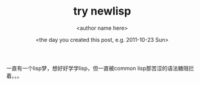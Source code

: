 #+TITLE: try newlisp
#+AUTHOR:      <author name here>
#+EMAIL:       [author's email]
#+DATE:        <the day you created this post, e.g. 2011-10-23 Sun>
#+URI:         /blog/%y/%m/%d/try-lisp/
#+KEYWORDS:    lisp, newlisp
#+TAGS:        lisp, newlisp
#+LANGUAGE:    en
#+OPTIONS:     H:3 num:nil toc:nil \n:nil ::t |:t ^:nil -:nil f:t *:t <:t
#+DESCRIPTION: newlisp

一直有一个lisp梦，想好好学学lisp，但一直被common lisp那苦涩的语法糖阻拦着。。。
